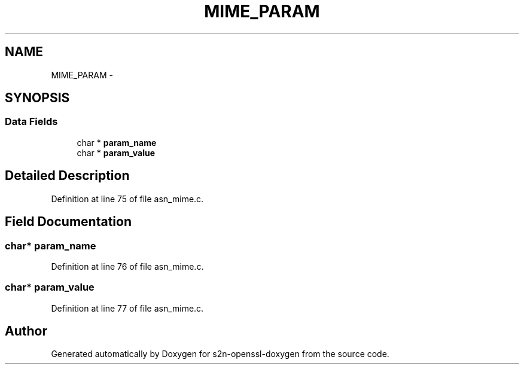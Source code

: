 .TH "MIME_PARAM" 3 "Thu Jun 30 2016" "s2n-openssl-doxygen" \" -*- nroff -*-
.ad l
.nh
.SH NAME
MIME_PARAM \- 
.SH SYNOPSIS
.br
.PP
.SS "Data Fields"

.in +1c
.ti -1c
.RI "char * \fBparam_name\fP"
.br
.ti -1c
.RI "char * \fBparam_value\fP"
.br
.in -1c
.SH "Detailed Description"
.PP 
Definition at line 75 of file asn_mime\&.c\&.
.SH "Field Documentation"
.PP 
.SS "char* param_name"

.PP
Definition at line 76 of file asn_mime\&.c\&.
.SS "char* param_value"

.PP
Definition at line 77 of file asn_mime\&.c\&.

.SH "Author"
.PP 
Generated automatically by Doxygen for s2n-openssl-doxygen from the source code\&.
